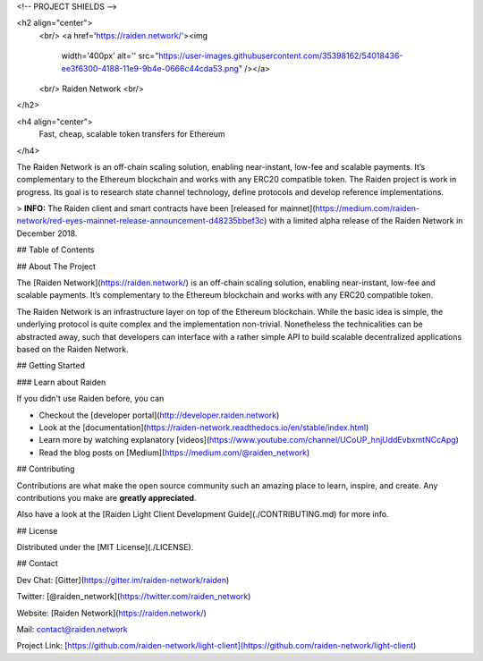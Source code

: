 <!-- PROJECT SHIELDS -->


<h2 align="center">
  <br/>
  <a href='https://raiden.network/'><img 
      width='400px' 
      alt='' 
      src="https://user-images.githubusercontent.com/35398162/54018436-ee3f6300-4188-11e9-9b4e-0666c44cda53.png" /></a>
  <br/>
  Raiden Network
  <br/>
</h2>

<h4 align="center">
  Fast, cheap, scalable token transfers for Ethereum
</h4>

The Raiden Network is an off-chain scaling solution, enabling near-instant, low-fee and scalable payments. It’s complementary to the Ethereum blockchain and works with any ERC20 compatible token. The Raiden project is work in progress. Its goal is to research state channel technology, define protocols and develop reference implementations.

> **INFO:** The Raiden client and smart contracts have been [released for mainnet](https://medium.com/raiden-network/red-eyes-mainnet-release-announcement-d48235bbef3c) with a limited alpha release of the Raiden Network in December 2018.


## Table of Contents


## About The Project

The [Raiden Network](https://raiden.network/) is an off-chain scaling solution, enabling near-instant, low-fee and scalable payments. It’s complementary to the Ethereum blockchain and works with any ERC20 compatible token.

The Raiden Network is an infrastructure layer on top of the Ethereum blockchain. While the basic idea is simple, the underlying protocol is quite complex and the implementation non-trivial. Nonetheless the technicalities can be abstracted away, such that developers can interface with a rather simple API to build scalable decentralized applications based on the Raiden Network.


## Getting Started

### Learn about Raiden

If you didn't use Raiden before, you can

* Checkout the [developer portal](http://developer.raiden.network)
* Look at the [documentation](https://raiden-network.readthedocs.io/en/stable/index.html)
* Learn more by watching explanatory [videos](https://www.youtube.com/channel/UCoUP_hnjUddEvbxmtNCcApg)
* Read the blog posts on [Medium](https://medium.com/@raiden_network)



## Contributing

Contributions are what make the open source community such an amazing place to learn, inspire, and create. Any contributions you make are **greatly appreciated**.

Also have a look at the [Raiden Light Client Development Guide](./CONTRIBUTING.md) for more info.

## License

Distributed under the [MIT License](./LICENSE).

## Contact

Dev Chat: [Gitter](https://gitter.im/raiden-network/raiden)

Twitter: [@raiden_network](https://twitter.com/raiden_network)

Website: [Raiden Network](https://raiden.network/)

Mail: contact@raiden.network 

Project Link: [https://github.com/raiden-network/light-client](https://github.com/raiden-network/light-client)
